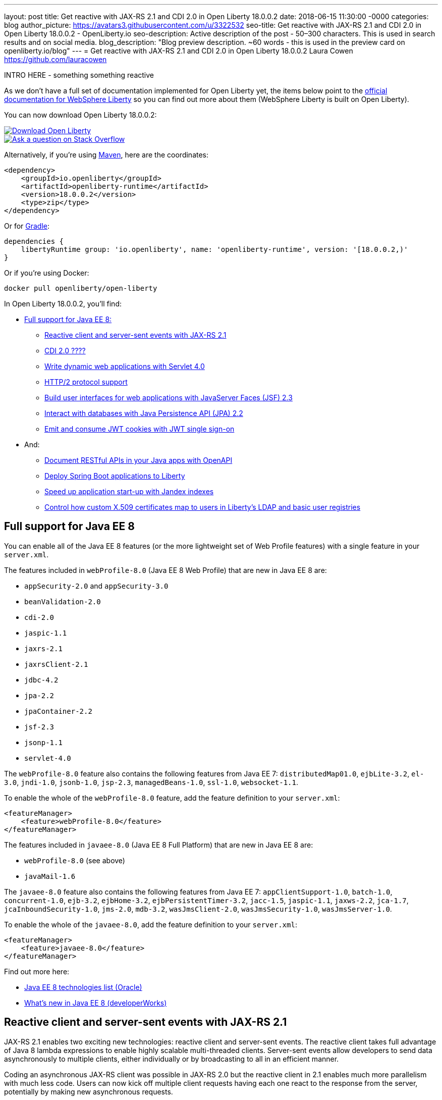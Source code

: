 ---
layout: post
title: Get reactive with JAX-RS 2.1 and CDI 2.0 in Open Liberty 18.0.0.2
date:   2018-06-15 11:30:00 -0000
categories: blog
author_picture: https://avatars3.githubusercontent.com/u/3322532
seo-title: Get reactive with JAX-RS 2.1 and CDI 2.0 in Open Liberty 18.0.0.2 - OpenLiberty.io
seo-description: Active description of the post - 50–300 characters. This is used in search results and on social media.
blog_description: "Blog preview description. ~60 words - this is used in the preview card on openliberty.io/blog"
---
= Get reactive with JAX-RS 2.1 and CDI 2.0 in Open Liberty 18.0.0.2
Laura Cowen <https://github.com/lauracowen>

INTRO HERE - something something reactive



As we don't have a full set of documentation implemented for Open Liberty yet, the items below point to the https://developer.ibm.com/wasdev/docs/[official documentation for WebSphere Liberty] so you can find out more about them (WebSphere Liberty is built on Open Liberty).

You can now download Open Liberty 18.0.0.2:

[link=https://openliberty.io/downloads/]
image::/img/blog_btn_download-ol.svg[Download Open Liberty, align="center", role="download-ol-button"]

[link=https://stackoverflow.com/tags/open-liberty]
image::/img/blog_btn_stack.svg[Ask a question on Stack Overflow, align="center"]

Alternatively, if you're using https://www.openliberty.io/guides/maven-intro.html[Maven], here are the coordinates:

[source,xml]
----
<dependency>
    <groupId>io.openliberty</groupId>
    <artifactId>openliberty-runtime</artifactId>
    <version>18.0.0.2</version>
    <type>zip</type>
</dependency>
----

Or for https://openliberty.io/guides/gradle-intro.html[Gradle]:

[source,json]
----
dependencies {
    libertyRuntime group: 'io.openliberty', name: 'openliberty-runtime', version: '[18.0.0.2,)'
}
----

Or if you're using Docker:

[source]
----
docker pull openliberty/open-liberty
----

In Open Liberty 18.0.0.2, you'll find:

*  <<javaee8,Full support for Java EE 8:>>
** <<jaxrs,Reactive client and server-sent events with JAX-RS 2.1>>
** <<cdi,CDI 2.0 ????>>
** <<servlet40,Write dynamic web applications with Servlet 4.0>>
** <<http2,HTTP/2 protocol support>>
** <<jsf,Build user interfaces for web applications with JavaServer Faces (JSF) 2.3>>
** <<jpa,Interact with databases with Java Persistence API (JPA) 2.2>>
** <<jwtsso,Emit and consume JWT cookies with JWT single sign-on>>

* And:
** <<openapi,Document RESTful APIs in your Java apps with OpenAPI>>
** <<spring,Deploy Spring Boot applications to Liberty>>
** <<jandex,Speed up application start-up with Jandex indexes>>
** <<certmapper,Control how custom X.509 certificates map to users in Liberty's LDAP and basic user registries>>


[#javaee8]
== Full support for Java EE 8

You can enable all of the Java EE 8 features (or the more lightweight set of Web Profile features) with a single feature in your `server.xml`.

The features included in `webProfile-8.0` (Java EE 8 Web Profile) that are new in Java EE 8 are:

* `appSecurity-2.0` and `appSecurity-3.0`
* `beanValidation-2.0`
* `cdi-2.0`
* `jaspic-1.1`
* `jaxrs-2.1`
* `jaxrsClient-2.1`
* `jdbc-4.2`
* `jpa-2.2`
* `jpaContainer-2.2`
* `jsf-2.3`
* `jsonp-1.1`
* `servlet-4.0`

The `webProfile-8.0` feature also contains the following features from Java EE 7: `distributedMap01.0`, `ejbLite-3.2`, `el-3.0`, `jndi-1.0`, `jsonb-1.0`, `jsp-2.3`, `managedBeans-1.0`, `ssl-1.0`, `websocket-1.1`.

To enable the whole of the `webProfile-8.0` feature, add the feature definition to your `server.xml`:

[source,xml]
----

<featureManager>
    <feature>webProfile-8.0</feature>
</featureManager>

----

The features included in `javaee-8.0` (Java EE 8 Full Platform) that are new in Java EE 8 are:

* `webProfile-8.0` (see above)
* `javaMail-1.6`

The `javaee-8.0` feature also contains the following features from Java EE 7: `appClientSupport-1.0`, `batch-1.0`, `concurrent-1.0`, `ejb-3.2`, `ejbHome-3.2`, `ejbPersistentTimer-3.2`, `jacc-1.5`, `jaspic-1.1`, `jaxws-2.2`, `jca-1.7`, `jcaInboundSecurity-1.0`, `jms-2.0`, `mdb-3.2`, `wasJmsClient-2.0`, `wasJmsSecurity-1.0`, `wasJmsServer-1.0`.

To enable the whole of the `javaee-8.0`, add the feature definition to your `server.xml`:

[source,xml]
----

<featureManager>
    <feature>javaee-8.0</feature>
</featureManager>

----

Find out more here:

* http://www.oracle.com/technetwork/java/javaee/tech/java-ee-8-3890673.html[Java EE 8 technologies list (Oracle)]
* https://www.ibm.com/developerworks/library/j-whats-new-in-javaee-8/[What's new in Java EE 8 (developerWorks)]

[#jaxrs]
== Reactive client and server-sent events with JAX-RS 2.1

JAX-RS 2.1 enables two exciting new technologies: reactive client and server-sent events.  The reactive client takes full advantage of Java 8 lambda expressions to enable highly scalable multi-threaded clients.  Server-sent events allow developers to send data asynchronously to multiple clients, either individually or by broadcasting to all in an efficient manner.

Coding an asynchronous JAX-RS client was possible in JAX-RS 2.0 but the reactive client in 2.1 enables much more parallelism with much less code.  Users can now kick off multiple client requests having each one react to the response from the server, potentially by making new asynchronous requests.

Server-sent events was not possible using JAX-RS APIs prior to 2.1.  Users wishing to send updates to remote clients using JAX-RS would need to rely on polling which is inefficient.  Otherwise, they would need to rely on third-party implementations to provide SSE or SSE-like functionality.  Now a JAX-RS resource can allow multiple clients to register for events - then send them on a schedule, randomly, at the request of other clients, with very little code.

To enable JAX-RS 2.1, add the definition to your `server.xml`:

[source,xml]
----

<featureManager>
    <feature>jaxrs-2.1</feature>
</featureManager>

----

For more info:

* XXXX TODO: KC URL
* https://www.linkedin.com/pulse/my-favorite-part-jax-rs-21-implementers-view-j-andrew-mccright/[My favourite part of JAX-RS 2.1: An implementer's view]
* https://jcp.org/en/jsr/detail?id=370[JAX-RS 2.1 spec]
* https://jax-rs.github.io/apidocs/2.1/[JAX-RS 2.1 Javadoc]


[#cdi]
== CDI 2.0

[#servlet40]
== Write dynamic web applications with Servlet 4.0

Servlet 4.0 is the latest Java EE 8 version of the Servlet specification.

The `servlet-4.0` feature includes the new Servlet 4.0 features and functions, for example:

* Support for HTTP/2 push/promise.
* Support for HTTP trailers.
* `HttpServletRequest.getServletMapping()`
* `ServletContext.getSessionTimeout() and setSessionTimeout()`
* `ServletContext.addJspFile()`
* Support for new elements in `web.xml`:
** `default-context-path`
** `request-character-encoding`
** `response-character-encoding`

To enable the Servlet 4.0 feature, add the feature definition to your `server.xml`:

[source,xml]
----

           <featureManager>
                  <feature>servlet-4.0</feature>
          </featureManager>

----

For more info:

* https://www.ibm.com/support/knowledgecenter/en/SSEQTP_liberty/com.ibm.websphere.wlp.doc/ae/twlp_config_servlet40.html[Servlet 4.0 (Knowledge Center)]
* https://javaee.github.io/servlet-spec/[Java Servlet spec]

[#http2]
== HTTP/2 protocol support

HTTP/2 is an optimization of the HTTP/1.1 protocol.  Use of the HTTP/2 protocol is initiated by the client and accepted by the server.  Web applications that involve numerous HTTP/1.1 sessions per webpage can see a significant performance improvement by opting into HTTP/2.  Much of the optimization is achieved by allowing multiple HTTP/1.1 sessions to be transacted in parallel over one initial upgraded HTTP/1.1 connection.

Secure HTTP/2 (h2) uses ALPN (Application-Layer Protocol Negotiation) to upgrade the protocol of an HTTP/1.1 session to HTTP/2.  Insecure HTTP/2 (h2c) can be negotiated via an HTTP/1.1 Upgrade header.  The HTTP/2 protocol then allows for full-duplex communication of HTTP/1.1 traffic between client and server over this one upgraded connection.  Both client and server have to opt into the HTTP/2 protocol with the ALPN handshake being initiated by the client. 

Servlet 4.0 makes use of the HTTP/2 protocol to implement the Servlet 4.0 Push-Promise APIs, and HTTP/2 is enabled when the Servlet 4.0 Liberty feature is enabled.

If the Servlet 3.1 Liberty feature is enabled instead of Servlet 4.0, HTTP/2 is off by default but can be enabled by setting the following attribute of the `httpEndpoint` element: `protocolVersion = "http/2"`

For more info, see:

* https://www.ibm.com/support/knowledgecenter/en/SSEQTP_liberty/com.ibm.websphere.wlp.nd.multiplatform.doc/ae/cwlp_servlet40_http2.html[HTTP/2 in Servlet 4.0 (Knowledge Center)]
* https://www.ibm.com/support/knowledgecenter/en/SSEQTP_liberty/com.ibm.websphere.wlp.doc/ae/cwlp_alpnsupport.html[ALPN support (Knowledge Center)]
* https://tools.ietf.org/html/rfc7540[HTTP protocol specification]
* https://jcp.org/en/jsr/detail?id=369[Servlet 4.0 specification]


[#jsf]
== Build user interfaces for web application with JavaServer Faces (JSF) 2.3

Take advantage of the latest JSF features and enhancements. The `jsf-2.3` feature pulls in the Apache MyFaces implementation and integrates it into the Liberty runtime. The new JSF 2.3 capabilities include:

* `<f:importConstants/>`
* Enhanced component search facility
* DataModel implementions can be registered
* CDI replacement for @ManagedProperty
* UIData and <ui:repeat> support for Map and Iterable
* `<ui:repeat>` condition check
* Java Time support
* WebSocket integration using `<f:websocket>`
* Multi-field validation using `<f:validateWholeBean>`
* Use CDI for evaluation of JSF-specific Expression Language implicit objects
* Support `@Inject` on JSF-specific artifacts
* Ajax Method Invocation. See http://vdldoc.omnifaces.org/[vdldoc] for `<h:commandScript>`
* Add `PartialViewContext.getEvalScripts()` method which returns a mutable list of scripts

With the delivery of JSF 2.3 you can also use your own JSF 2.3 implementation using the `jsfContainer-2.3` feature.

To enable the JSF 2.3 feature, add the feature definition to your `server.xml`:

[source,xml]
----

           <featureManager>
                  <feature>jsf-2.3</feature>
          </featureManager>

----

The CDI 2.0 feature is now available (`cdi-2.0`) and should be used with the `jsf-2.3` feature.

For more info:

* https://www.ibm.com/support/knowledgecenter/en/SSEQTP_liberty/com.ibm.websphere.wlp.doc/ae/twlp_config_jsf23.html[JSF 2.3 (Knowledge Center)]
* https://myfaces.apache.org/[Apache MyFaces]
* https://javaee.github.io/javaserverfaces-spec/[JSF 2.3 spec]





[#jpa]
== Interact with databases with Java Persistence API (JPA) 2.2

Java 8 introduced a new Date and Time API, which is more powerful than the old APIs part of java.util for years.  Collection streaming, introduced in Java 8, is now formally supported by the JPA 2.2 specification, enabling new ways to process query result sets.  Many JPA annotations are now repeatable, eliminating the need to use grouping annotations. 

To enable the JPA 2.2 feature, add the feature definition to your `server.xml`:

[source,xml]
----

           <featureManager>
                  <feature>jpa-2.2</feature>
          </featureManager>

----

This enables JPA 2.2 and the EclipseLink 2.7 JPA persistence provider that is bundled with the feature.  If you prefer to use your own EclipseLink 2.7 binaries, you can instead enable the `<feature>jpaContainer-2.2</feature>` feature, which provides JPA 2.2 container integration but does not enable the provided EclipseLink JPA provider implementation.

Examples of JPA 2.2 Enhancements:


=== @Repeatable Annotations

Before JPA 2.2:

[source,java]
----

@PersistenceContexts(
  @PersistenceContext(name=“foo”, unitName=“bar”),
  @PersistenceContext(name=“cloud”, unitName=“sky”))
@Stateless
public class SomeEJB {
…

----

With JPA 2.2:

[source,java]
----

@PersistenceContext(name=“foo”, unitName=“bar”),
@PersistenceContext(name=“cloud”, unitName=“sky”)
@Stateless
public class SomeEJB {
…

----

=== JPA 2.2 Supports java.time Types

[source,java]
----

@Entity
public class MyEntity {
…
  // The following map to database time column types natively now
  @Basic private java.time.LocalDate localDate;
  @Basic private java.time.LocalDateTime localDateTime;
  @Basic private java.time.LocalTime localTime;
  @Basic private java.time.OffsetTime offsetTime;
  @Basic private java.time.OffsetDateTime offsetDateTime;
…
}

----


=== Attribute Converter classes now support CDI bean injection

[source,java]
----

@Converter
public class B2IConverter implements AttributeConverter<Boolean, Integer> {
    final static Integer FALSE = new Integer(0);
    final static Integer TRUE = new Integer(1);

    @Inject
    private MyLogger logger;

    @Override
    public Integer convertToDatabaseColumn(Boolean b) {
        Integer i = b ? TRUE : FALSE;
        logger.log("Convert: " + b + " -> " + i);
        return i;
    }

    @Override
    public Boolean convertToEntityAttribute(Integer i) {
        Boolean b = TRUE.equals(s) ? Boolean.TRUE : Boolean.FALSE;
        logger.log("Convert: " + i + " -> " + b);
        return b;
    }
}

----


=== Method Stream getResultStream() added to Query and TypedQuery interfaces

[source,java]
----

@Stateless public class SBean {
   @PersistenceContext(unitName=“Personnel”) EntityManager em;

   public int getEmployeeSalaryBudget(int deptId) {
      final AtomicInteger salBudget = 0;

      TypedQuery<Employee> q = em.createQuery(”SELECT e FROM Employee e WHERE e.deptId = :deptId”, Employee.class);
      q.setParameter(“deptId”, deptId);

      Stream<Employee> empStream = q.getResultStream();
      empStream.forEach( t -> salBudget.set(salBudget.get() + t.getSalary()));

      return salBudget.get();
   }
}

----


For more info:

* TODO: KC link
* https://github.com/javaee/jpa-spec/blob/master/jsr338-MR/JavaPersistence.pdf[JPA spec]
* https://javadoc.io/doc/org.eclipse.persistence/javax.persistence/2.2.0-RC1[Javadoc]
* https://www.eclipse.org/eclipselink/[EclipseLink]



[#jwtsso]
== Emit and consume JWT cookies with JWT single sign-on

Java Web Tokens (JWT) single sign-on (SSO) cookies can replace proprietary LTPA cookies in many scenarios. They offer improved interoperability and simplified use compared to LTPA cookies in heterogenous and microservice environments.

In microservice environments, the self-contained nature of JWT means consuming services don't need to contact an LDAP server or other identity provider in order to complete authentication and authorization.  In heterogenous environments, the standards-based JWT is usable across multiple implementations where the proprietary WebSphere LTPA cookie is not. JSON Web Key (JWK) can be used for key retrieval to simplify key management.

To enable JWT SSO so that Liberty emits and consumes JWT cookies instead of LTPA cookies, add the definition to your `server.xml`:

[source,xml]
----

<featureManager>
    <feature>JwtSso-1.0</feature>
</featureManager>

----

For more info:

* TODO: KC URL?


[#openapi]
== Document RESTful APIs in your Java apps with OpenAPI

The new OpenAPI 3.1 (`openapi-3.1`) feature is an extension of the MicroProfile OpenAPI 1.0 (`mpOpenAPI-1.0`) feature. In addition to providing support for the https://github.com/eclipse/microprofile-open-api[MicroProfile OpenAPI 1.0 specification], this feature also provides an aggregated view of APIs from multiple applications deployed in the server.

To enable the OpenAPI 3.1 feature, add the feature definition to your `server.xml`:

[source,xml]
----

           <featureManager>
                  <feature>openapi-3.1</feature>
          </featureManager>

----

Then use one of the documentation methods specified in https://github.com/eclipse/microprofile-open-api/blob/master/spec/src/main/asciidoc/microprofile-openapi-spec.adoc#documentation-mechanisms[this section of the specification] for each of your applications. You can view the generated aggregated OpenAPI document in the endpoint `/api/docs`, or view the rendered user interface in the endpoint `/api/explorer`.

Customize the URL path of the public endpoints by using MicroProfile Configuration. For example, setting the `mp.openapi.extensions.liberty.public.url` property to `/my/custom` changes the location of the aggregated document endpoint from `/api/docs` to `/my/custom/docs`. Similarly, the location of the rendered user interface changes from `/api/explorer` to `/my/custom/explorer`.

You can designate APIs as private by setting the `mp.openapi.extensions.liberty.public` property to `false` at the application level. This setting hides APIs from the public endpoint view. Setting the `mp.openapi.extensions.liberty.enable.private.url` property to `true` makes private APIs available at the following private endpoints: `/ibm/api/docs` (aggregated document) and `/ibm/api/explorer` (UI).






[#spring]
== Deploy Spring Boot applications to Liberty

Liberty now supports deploying Spring Boot application uber (or fat) JARs without requiring them to be repackaged as a WAR.  Additional tools are provided to manage and separate the embedded dependencies of a Spring Boot application in order to provide more efficient deployments using Docker. When a Spring Boot application is deployed the Liberty web container is used instead of the embedded server packaged with the Spring Boot application, for example Tomcat, Jetty or Undertow.

To give it a try, add `springBoot-1.5` or `springBoot-2.0` to the feature list in the `server.xml`. Most Spring Boot applications also require a Servlet feature to be enabled (either `servlet-3.1` or `servlet-4.0`).

You can also add features for WebSocket support (`websocket-1.0` or `websocket-1.1`), JSP support (`jsp-2.3`), and HTTPS support (`transportSecurity-1.0`).

For example:

[source,xml]
----

<feature>springBoot-2.0</feature>
<feature>servlet-4.0</feature>
<feature>websocket-1.1</feature>
<feature>jsp-2.3</feature>
<feature>transportSecurity-1.0</feature>

----

Deploy your Spring Boot applications to liberty in one of the following ways:

* Place the Spring Boot application JAR in the server's `dropins/spring/` folder (e.g. `dropins/spring/myapp.jar`) or directly in the `dropins/` folder and using the `.spring` extension (e.g. `dropins/myapp.jar.spring`).
* Place the Spring Boot application JAR in the server's `apps/` folder and add a `<springBootApplication/>` element to the `server.xml` (e.g. `<springBootAppilication location="myapp.jar" />`).

For more info, see:

* https://www.ibm.com/support/knowledgecenter/en/SSEQTP_liberty/com.ibm.websphere.wlp.doc/ae/rwlp_springboot.html[Spring Boot support (Knowledge Center)]
* https://spring.io/projects/spring-boot[Spring Boot project]


[#jandex]
== Speed up application start-up with Jandex indexes

If your application has many classes and is enabled for processing annotations, https://github.com/wildfly/jandex[Jandex indexes] considerably speed up the start-up of the application.

To enable Jandex indexes, add Jandex indexes to the application archives (standard location is the `META-INF/jandex.idx` path) and configure the `server.xml`:

[source,xml]
----

<applicationManager autoExpand="true" useJandex="true"/>
<application name="TestApp" location="TestApp.war" type="war" useJandex="true"/>

----


To create Jandex indexes for your app, see http://javahowto.blogspot.co.uk/2012/08/how-to-run-jboss-jandex.html[How to run JBoss Jandex].

For more info:

* XXXWebSphere Liberty Knowledge Center. TODO: ADD URL
* https://github.com/wildfly/jandex[Jandex on GitHub]
* http://search.maven.org/#artifactdetails%7Corg.jboss%7Cjandex%7C2.0.3.Final%7Cbundle[Jandex on Maven Central]




[#certmapper]
== Control how custom X.509 certificates map to users in Liberty's LDAP and basic user registries

You now have complete control over how certificates are mapped to users in the user registry. 

The out-of-the-box X.509 certificate mappers for the LDAP user registry did not handle custom OID's, parsing of certificate fields and included custom filtering of only a subset of the certificate's fields. For example, there was no support for Subject Alternative Name (SAN). The out-of-the-box X.509 certificate mapper for the basic user registry only supported using the subject's `cn` RDN for the user name. With the X509CertificateMapper API, you can now map a X.509  certificate to a user in the user registry in any way that is required.

=== Enabling the custom mapping using the BELLs feature

Implement the `com.ibm.websphere.security.X509CertificateMapper` interface and include it in a JAR. Also include in the JAR a Java ServiceLoader provider configuration file (`META-INF/com.ibm.websphere.security.X509CertificateMapper`) that contains the fully-qualified class names of any X509CertificateMapper implementations to be used in the Liberty server. Each implementation must be preceded by a comment line containing a key-value pair containing the key `x509.certificate.mapper.id` and a unique ID as the value. Use this ID to reference the implementation from the `server.xml` configuration file. Load these implementations into Liberty's classpath using the `bells-1.0` feature and a shared library. 

Example configuration file entry:

[source,xml]
----

           # x509.certificate.mapper.id=basicMapper
           com.mycompany.BasicMapper
           # x509.certificate.mapper.id=ldapMapper
           com.mycompany.LdapMapper
----

Example `server.xml` configuration for two separate X509CertificateMapper implementations to a basic and LDAP user registry:

[source,xml]
----

          <server>
              <featureManager>
                  <feature>basicRegistry-1.0</feature>
                  <feature>ldapRegistry-3.0</feature>
                  <feature>bells-1.0</feature>
              </featureManager>

              <!--
                      The library contains any X509CertificateMapper implementations.
               -->
              <library id="mylibrary">
                  <file name="${shared.resource.dir}/libs/myLibrary.jar" />
              </library>

              <!--
                      Bundle the library using the BELLS feature.
               -->
              <bell libraryRef="mylibrary" />

              <!--
                      Reference the X509CertificateMapper(s) from the user registries by configuring the
                      certificateMapMode attribute to "CUSTOM" and referencing the ID configured in the
                      provider configuration file in the certificateMapperId attribute.
               -->
              <basicRegistry ... certificateMapMode="CUSTOM" certificateMapperId="basicMapper" />
              <ldapRegistry ... certificateMapMode="CUSTOM" certificateMapperId="ldapMapper" />
          </server>
----



=== Enabling the custom mapping with a user feature

Implement the `com.ibm.websphere.security.X509CertificateMapper` interface and include it in the user feature bundle. Define the X509CertificateMapper implementations as Service Components. The Service Component must specify the `x509.certificate.mapper.id` property which defines a unique ID as the value. The property can either be specified manually in the Service Component XML file or using the property field of the Component annotation. Load these implementations into Liberty's classpath with the user feature. Use this ID to reference the implementation from the `server.xml` configuration file.

Example `server.xml` configuration for configuring two separate X509CertificateMapper implementations to a basic and LDAP user registry:

[source,xml]
----

          <server>
              <featureManager>
                  <feature>basicRegistry-1.0</feature>
                  <feature>ldapRegistry-3.0</feature>
                  <feature>usr:myFeature-1.0</feature>
              </featureManager>

              <!--
                      Reference the X509CertificateMapper(s) from the user registries by configuring the
                      certificateMapMode attribute to "CUSTOM" and referencing the ID configured in the
                      Service Component in the certificateMapperId attribute.
               -->
              <basicRegistry ... certificateMapMode="CUSTOM" certificateMapperId="basicMapper" />
              <ldapRegistry ... certificateMapMode="CUSTOM" certificateMapperId="ldapMapper" />
          </server>
----


For more info:

* TODO: GA URL?   [Basic registry mapping (Knowledge Center)]
* TODO: GA URL? [LDAP registry mapping (Knowledge Center)]











## Ready to give it a try?


[link=https://openliberty.io/downloads/]
image::/img/blog_btn_download-ol.svg[Download Open Liberty, align="center", role="download-ol-button"]

[link=https://stackoverflow.com/tags/open-liberty]
image::/img/blog_btn_stack.svg[Ask a question on Stack Overflow, align="center"]

